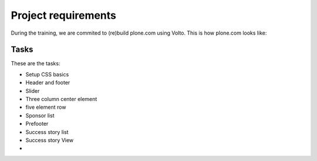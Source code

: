 .. _voltohandson-customcss-label:

====================
Project requirements
====================

During the training, we are commited to (re)build plone.com using Volto.
This is how plone.com looks like:

.. image:: _static/plone.com_index.png
   :align: center
   :alt: plone.com theme


Tasks
=====

These are the tasks:

- Setup CSS basics
- Header and footer
- Slider
- Three column center element
- five element row
- Sponsor list
- Prefooter
- Success story list
- Success story View
-
